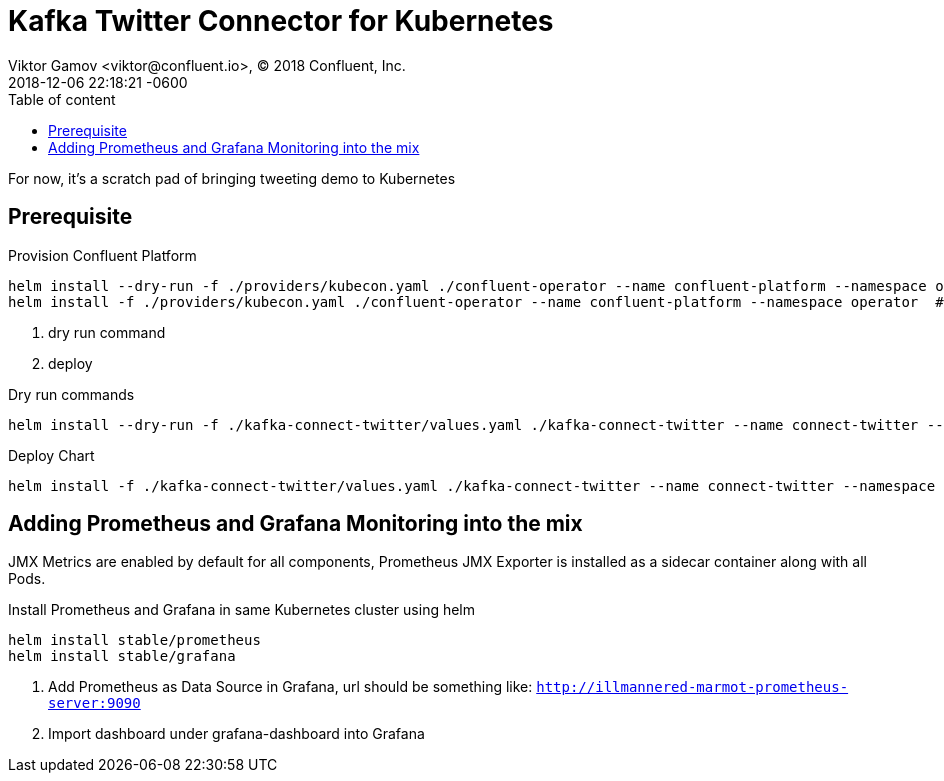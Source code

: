 = Kafka Twitter Connector for Kubernetes
Viktor Gamov <viktor@confluent.io>, © 2018 Confluent, Inc.
2018-12-06
:revdate: 2018-12-06 22:18:21 -0600
:linkattrs:
:ast: &ast;
:y: &#10003;
:n: &#10008;
:y: icon:check-sign[role="green"]
:n: icon:check-minus[role="red"]
:c: icon:file-text-alt[role="blue"]
:toc: auto
:toc-placement: auto
:toc-position: right
:toc-title: Table of content
:toclevels: 3
:idprefix:
:idseparator: -
:sectanchors:
:icons: font
:source-highlighter: highlight.js
:highlightjs-theme: idea
:experimental:

For now, it's a scratch pad of bringing tweeting demo to Kubernetes

toc::[]

== Prerequisite

Provision Confluent Platform

----
helm install --dry-run -f ./providers/kubecon.yaml ./confluent-operator --name confluent-platform --namespace operator --debug  #<1>
helm install -f ./providers/kubecon.yaml ./confluent-operator --name confluent-platform --namespace operator  #<2>
----
<1> dry run command
<2> deploy

.Dry run commands
----
helm install --dry-run -f ./kafka-connect-twitter/values.yaml ./kafka-connect-twitter --name connect-twitter --namespace operator --set kafka.bootstrapEndpoint=kafka:9071 --debug | c -l yaml
----


.Deploy Chart
----
helm install -f ./kafka-connect-twitter/values.yaml ./kafka-connect-twitter --name connect-twitter --namespace operator --set kafka.bootstrapEndpoint=kafka:9071
----


== Adding Prometheus and Grafana Monitoring into the mix

JMX Metrics are enabled by default for all components, Prometheus JMX
Exporter is installed as a sidecar container along with all Pods.

.Install Prometheus and Grafana in same Kubernetes cluster using helm
----
helm install stable/prometheus
helm install stable/grafana
----

. Add Prometheus as Data Source in Grafana, url should be something like: `http://illmannered-marmot-prometheus-server:9090`
. Import dashboard under grafana-dashboard into Grafana
